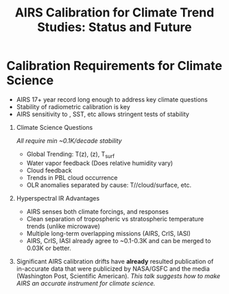 #+startup: beamer
#+Options: toc:nil H:1
#+LaTeX_CLASS_OPTIONS: [10pt,t]
#+TITLE: \large AIRS Calibration for Climate Trend Studies: Status and Future
#+BEAMER_HEADER: \subtitle{\footnotesize{AIRS Science Team Meeting}}
#+BEAMER_HEADER: \date{\vspace{0.1in}\footnotesize{September 25, 2019\vfill}}
#+BEAMER_HEADER: \author{L. Larrabee Strow\inst{1,2}}
#+BEAMER_HEADER: \institute[UMBC]{\inst{1} UMBC Physics Dept. \and \inst{2}UMBC JCET}
#+BEAMER_HEADER: \input beamer_setup
#+BEAMER_HEADER: \usetheme{metropolis}
#+BEAMER_HEADER: \metroset{titleformat title=allcaps}
#+BEAMER_HEADER: \renewcommand{\UrlFont}{\small\tt}
#+BEAMER_HEADER: \renewcommand*{\UrlFont}{\footnotesize}
#+BEAMER_HEADER: \tolerance=1000
#+BEAMER_HEADER: \RequirePackage{fancyvrb}
#+BEAMER_HEADER: \DefineVerbatimEnvironment{verbatim}{Verbatim}{fontsize=\footnotesize}
#+BEGIN_EXPORT latex
\addtobeamertemplate{block begin}{
  \setlength{\parsep}{0pt}
  \setlength{\topsep}{3pt plus 2pt minus 2.5pt}
  \setlength{\itemsep}{0pt plus 0pt minus 2pt}
  \setlength{\partopsep}{2pt}
}
#+END_EXPORT


* Calibration Requirements for Climate Science
   :PROPERTIES:
  :BEAMER_opt: shrink=30
  :END:
\vspace{-0.1in}
#+LaTeX: \begin{large}
- AIRS 17+ year record long enough to address key climate questions
- Stability of radiometric calibration is key
- AIRS sensitivity to \cd, SST, etc allows stringent tests of stability
#+LaTeX: \end{large}
\vspace{-0.2in}
** Climate Science Questions 
  :PROPERTIES:
  :BEAMER_env: block
  :BEAMER_col: 0.55
  :END:
\vspace{0.05in}
/All require min ~0.1K/decade stability/
\vspace{-0.05in}
- Global Trending: T(z), \water(z), T_{surf}
- Water vapor feedback (Does relative humidity vary)
- Cloud feedback 
- Trends in PBL cloud occurrence
- OLR anomalies separated by cause: T/\water/cloud/surface, etc.

** Hyperspectral IR Advantages
  :PROPERTIES:
  :BEAMER_env: block
  :BEAMER_col: 0.55
  :END:

- AIRS senses both climate forcings, and responses
- Clean separation of tropospheric vs stratospheric temperature trends (unlike microwave)
- Multiple long-term overlapping missions (AIRS, CrIS, IASI)
- AIRS, CrIS, IASI already agree to ~0.1-0.3K and can be merged to 0.03K or better. 



** 
:PROPERTIES:
:BEAMER_env: ignoreheading
:END:

\vspace{0.2in}
#+LaTeX: \begin{large}
Significant AIRS calibration drifts have \textbf{already} resulted publication of in-accurate data that were publicized by NASA/GSFC and the media (Washington Post, Scientific American).  /This talk suggests how to make AIRS an accurate instrument for climate science./
#+LaTeX: \end{large}
